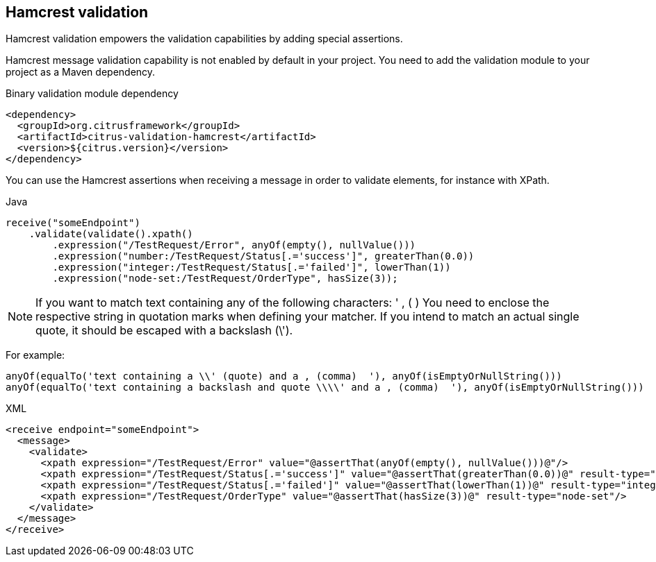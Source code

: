 [[hamcrest-message-validation]]
== Hamcrest validation

Hamcrest validation empowers the validation capabilities by adding special assertions.

Hamcrest message validation capability is not enabled by default in your project. You need to add the validation module
to your project as a Maven dependency.

.Binary validation module dependency
[source,xml]
----
<dependency>
  <groupId>org.citrusframework</groupId>
  <artifactId>citrus-validation-hamcrest</artifactId>
  <version>${citrus.version}</version>
</dependency>
----

You can use the Hamcrest assertions when receiving a message in order to validate elements, for instance with XPath.

.Java
[source,java,indent=0,role="primary"]
----
receive("someEndpoint")
    .validate(validate().xpath()
        .expression("/TestRequest/Error", anyOf(empty(), nullValue()))
        .expression("number:/TestRequest/Status[.='success']", greaterThan(0.0))
        .expression("integer:/TestRequest/Status[.='failed']", lowerThan(1))
        .expression("node-set:/TestRequest/OrderType", hasSize(3));
----

NOTE: If you want to match text containing any of the following characters: ' , ( )
You need to enclose the respective string in quotation marks when defining your matcher.
If you intend to match an actual single quote, it should be escaped with a backslash (\').

For example:
[source,xml]
----
anyOf(equalTo('text containing a \\' (quote) and a , (comma)  '), anyOf(isEmptyOrNullString()))
anyOf(equalTo('text containing a backslash and quote \\\\' and a , (comma)  '), anyOf(isEmptyOrNullString()))
----

.XML
[source,xml,indent=0,role="secondary"]
----
<receive endpoint="someEndpoint">
  <message>
    <validate>
      <xpath expression="/TestRequest/Error" value="@assertThat(anyOf(empty(), nullValue()))@"/>
      <xpath expression="/TestRequest/Status[.='success']" value="@assertThat(greaterThan(0.0))@" result-type="number"/>
      <xpath expression="/TestRequest/Status[.='failed']" value="@assertThat(lowerThan(1))@" result-type="integer"/>
      <xpath expression="/TestRequest/OrderType" value="@assertThat(hasSize(3))@" result-type="node-set"/>
    </validate>
  </message>
</receive>
----
